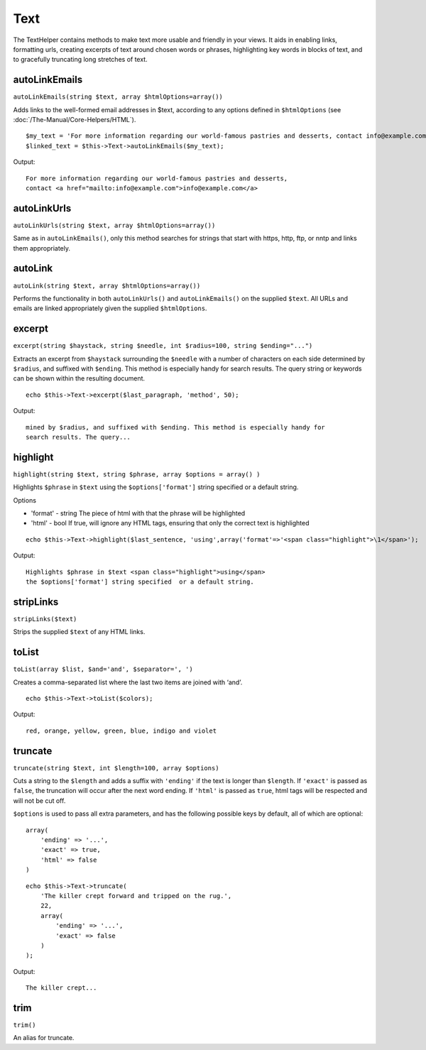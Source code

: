 Text
####

The TextHelper contains methods to make text more usable and friendly in
your views. It aids in enabling links, formatting urls, creating
excerpts of text around chosen words or phrases, highlighting key words
in blocks of text, and to gracefully truncating long stretches of text.

autoLinkEmails
==============

``autoLinkEmails(string $text, array $htmlOptions=array())``

Adds links to the well-formed email addresses in $text, according to any
options defined in ``$htmlOptions`` (see
:doc:`/The-Manual/Core-Helpers/HTML`).

::

    $my_text = 'For more information regarding our world-famous pastries and desserts, contact info@example.com';
    $linked_text = $this->Text->autoLinkEmails($my_text);

Output:

::

    For more information regarding our world-famous pastries and desserts,
    contact <a href="mailto:info@example.com">info@example.com</a>

autoLinkUrls
============

``autoLinkUrls(string $text, array $htmlOptions=array())``

Same as in ``autoLinkEmails()``, only this method searches for strings
that start with https, http, ftp, or nntp and links them appropriately.

autoLink
========

``autoLink(string $text, array $htmlOptions=array())``

Performs the functionality in both ``autoLinkUrls()`` and
``autoLinkEmails()`` on the supplied ``$text``. All URLs and emails are
linked appropriately given the supplied ``$htmlOptions``.

excerpt
=======

``excerpt(string $haystack, string $needle, int $radius=100, string $ending="...")``

Extracts an excerpt from ``$haystack`` surrounding the ``$needle`` with
a number of characters on each side determined by ``$radius``, and
suffixed with ``$ending``. This method is especially handy for search
results. The query string or keywords can be shown within the resulting
document.

::

        echo $this->Text->excerpt($last_paragraph, 'method', 50);

Output:

::

    mined by $radius, and suffixed with $ending. This method is especially handy for
    search results. The query...

highlight
=========

``highlight(string $text, string $phrase, array $options = array() )``

Highlights ``$phrase`` in ``$text`` using the ``$options['format']``
string specified or a default string.

Options

-  'format' - string The piece of html with that the phrase will be
   highlighted
-  'html' - bool If true, will ignore any HTML tags, ensuring that only
   the correct text is highlighted

::

        echo $this->Text->highlight($last_sentence, 'using',array('format'=>'<span class="highlight">\1</span>');

Output:

::

    Highlights $phrase in $text <span class="highlight">using</span>
    the $options['format'] string specified  or a default string.

stripLinks
==========

``stripLinks($text)``

Strips the supplied ``$text`` of any HTML links.

toList
======

``toList(array $list, $and='and', $separator=', ')``

Creates a comma-separated list where the last two items are joined with
‘and’.

::

        echo $this->Text->toList($colors);

Output:

::

    red, orange, yellow, green, blue, indigo and violet

truncate
========

``truncate(string $text, int $length=100, array $options)``

Cuts a string to the ``$length`` and adds a suffix with ``'ending'`` if
the text is longer than ``$length``. If ``'exact'`` is passed as
``false``, the truncation will occur after the next word ending. If
``'html'`` is passed as ``true``, html tags will be respected and will
not be cut off.

``$options`` is used to pass all extra parameters, and has the following
possible keys by default, all of which are optional:

::

    array(
        'ending' => '...',
        'exact' => true,
        'html' => false
    )

::

    echo $this->Text->truncate(
        'The killer crept forward and tripped on the rug.',
        22,
        array(
            'ending' => '...',
            'exact' => false
        )
    );

Output:

::

    The killer crept...

trim
====

``trim()``

An alias for truncate.
